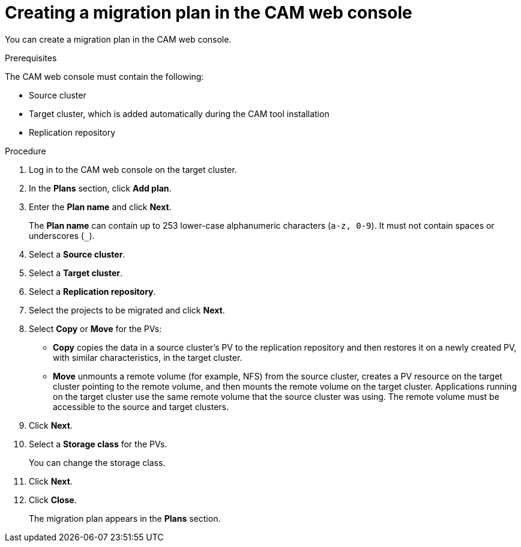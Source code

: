 // Module included in the following assemblies:
//
// migration/migrating_openshift_3_to_4/migrating-openshift-3-to-4.adoc
[id='migration-creating-migration-plan-cam_{context}']
= Creating a migration plan in the CAM web console

You can create a migration plan in the CAM web console.

.Prerequisites

The CAM web console must contain the following:

* Source cluster
* Target cluster, which is added automatically during the CAM tool installation
* Replication repository

.Procedure

. Log in to the CAM web console on the target cluster.
. In the *Plans* section, click *Add plan*.
. Enter the *Plan name* and click *Next*.
+
The *Plan name* can contain up to 253 lower-case alphanumeric characters (`a-z, 0-9`). It must not contain spaces or underscores (`_`).
. Select a *Source cluster*.
. Select a *Target cluster*.
. Select a *Replication repository*.
. Select the projects to be migrated and click *Next*.
. Select *Copy* or *Move* for the PVs:

* *Copy* copies the data in a source cluster's PV to the replication repository and then restores it on a newly created PV, with similar characteristics, in the target cluster.
* *Move* unmounts a remote volume (for example, NFS) from the source cluster, creates a PV resource on the target cluster pointing to the remote volume, and then mounts the remote volume on the target cluster. Applications running on the target cluster use the same remote volume that the source cluster was using. The remote volume must be accessible to the source and target clusters.

. Click *Next*.

. Select a *Storage class* for the PVs.
+
You can change the storage class.

. Click *Next*.
. Click *Close*.
+
The migration plan appears in the *Plans* section.
